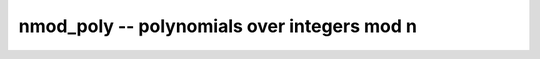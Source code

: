 **nmod_poly** -- polynomials over integers mod n
===============================================================================

.. autoclass :: flint.nmod_poly
  :members:
  :undoc-members:


